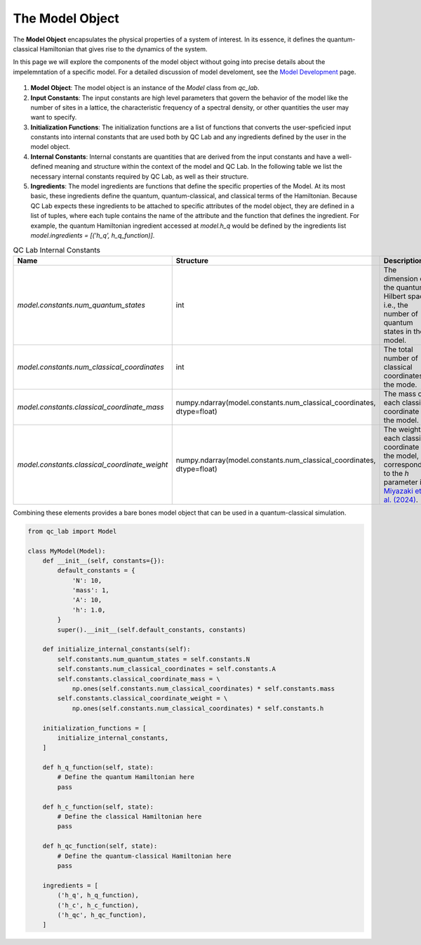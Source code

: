 .. _model:


The Model Object
========================


The **Model Object** encapsulates the physical properties of a system of interest.
In its essence, it defines the quantum-classical Hamiltonian that gives rise to the dynamics of the system.

In this page we will explore the components of the model object without going into precise details about the impelemntation
of a specific model. For a detailed discussion of model develoment, see the `Model Development <../../user_guide/model_dev.html>`_ page.



.. figure:: _static/model_object_diagram.svg
    :alt: QC Lab Model Object Diagram
    :width: 60%
    :align: center
    :name: model-object-diagram



1. **Model Object**: The model object is an instance of the `Model` class from `qc_lab`. 
2. **Input Constants**: The input constants are high level parameters that govern the behavior of the model 
   like the number of sites in a lattice, the characteristic frequency of a spectral density, or other quantities the user may want to specify.
3. **Initialization Functions**: The initialization functions are a list of functions that converts the user-speficied input constants into 
   internal constants that are used both by QC Lab and any ingredients defined by the user in the model object. 
4. **Internal Constants**: Internal constants are quantities that are derived from the input constants and have a well-defined meaning and structure 
   within the context of the model and QC Lab. In the following table we list the necessary internal constants required by QC Lab, as well as their structure. 
5. **Ingredients**: The model ingredients are functions that define the specific properties of the Model. At its most basic, these ingredients define the 
   quantum, quantum-classical, and classical terms of the Hamiltonian. Because QC Lab expects these ingredients to be attached to specific attributes of 
   the model object, they are defined in a list of tuples, where each tuple contains the name of the attribute and the function that defines the ingredient. 
   For example, the quantum Hamiltonian ingredient accessed at `model.h_q` would be defined by the ingredients list `model.ingredients = [('h_q', h_q_function)]`.

.. list-table:: QC Lab Internal Constants
   :header-rows: 1
   :widths: 20 20 20
 
   * - Name
     - Structure
     - Description
   * - `model.constants.num_quantum_states`
     - int
     - The dimension of the quantum Hilbert space, i.e., the number of quantum states in the model.
   * - `model.constants.num_classical_coordinates`
     - int
     - The total number of classical coordinates in the mode.
   * - `model.constants.classical_coordinate_mass`
     - numpy.ndarray(model.constants.num_classical_coordinates, dtype=float)
     - The mass of each classical coordinate in the model.
   * - `model.constants.classical_coordinate_weight`
     - numpy.ndarray(model.constants.num_classical_coordinates, dtype=float)
     - The weight of each classical coordinate in the model, corresponding to the `h` parameter in `Miyazaki et. al. (2024) <https://doi.org/10.1021/acs.jctc.4c00555>`_.



Combining these elements provides a bare bones model object that can be used in a quantum-classical simulation.


.. code-block:: python

    from qc_lab import Model

    class MyModel(Model):
        def __init__(self, constants={}):
            default_constants = {
                'N': 10,
                'mass': 1,
                'A': 10,
                'h': 1.0,
            }   
            super().__init__(self.default_constants, constants)

        def initialize_internal_constants(self):
            self.constants.num_quantum_states = self.constants.N
            self.constants.num_classical_coordinates = self.constants.A
            self.constants.classical_coordinate_mass = \
                np.ones(self.constants.num_classical_coordinates) * self.constants.mass
            self.constants.classical_coordinate_weight = \
                np.ones(self.constants.num_classical_coordinates) * self.constants.h
        
        initialization_functions = [
            initialize_internal_constants,
        ]

        def h_q_function(self, state):
            # Define the quantum Hamiltonian here
            pass

        def h_c_function(self, state):
            # Define the classical Hamiltonian here
            pass    

        def h_qc_function(self, state):
            # Define the quantum-classical Hamiltonian here
            pass    

        ingredients = [
            ('h_q', h_q_function),
            ('h_c', h_c_function),
            ('h_qc', h_qc_function),
        ]



.. button-link:: ingredients.html
    :color: primary
    :shadow:
    :align: center

    I want to learn how an ingredient works.
